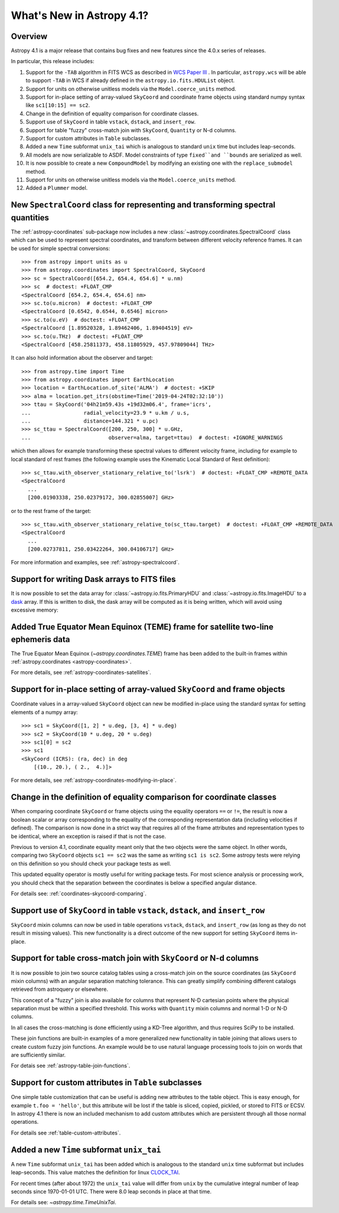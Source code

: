 .. _whatsnew-4.1:

**************************
What's New in Astropy 4.1?
**************************

Overview
========

Astropy 4.1 is a major release that contains bug fixes and new features since
the 4.0.x series of releases.

In particular, this release includes:

1. Support for the ``-TAB`` algorithm in FITS WCS as described in
   `WCS Paper III <https://www.atnf.csiro.au/people/mcalabre/WCS/scs.pdf>`__ .
   In particular, ``astropy.wcs`` will be able to support ``-TAB`` in WCS if
   already defined in the ``astropy.io.fits.HDUList`` object.

2. Support for units on otherwise unitless models via the ``Model.coerce_units`` method.

3. Support for in-place setting of array-valued ``SkyCoord`` and coordinate
   frame objects using standard numpy syntax like ``sc1[10:15] == sc2``.

4. Change in the definition of equality comparison for coordinate classes.

5. Support use of ``SkyCoord`` in table ``vstack``, ``dstack``, and
   ``insert_row``.

6. Support for table "fuzzy" cross-match join with ``SkyCoord``, ``Quantity``
   or N-d columns.

7. Support for custom attributes in ``Table`` subclasses.

8. Added a new ``Time`` subformat ``unix_tai`` which is analogous to standard
   ``unix`` time but includes leap-seconds.

9. All models are now serializable to ASDF.
   Model constraints of type ``fixed``and ``bounds`` are serialized as well.

10. It is now possible to create a new ``CompoundModel`` by modifying an existing one with the ``replace_submodel`` method.

11. Support for units on otherwise unitless models via the ``Model.coerce_units`` method.

12. Added a ``Plummer`` model.


New ``SpectralCoord`` class for representing and transforming spectral quantities
=================================================================================

The :ref:`astropy-coordinates` sub-package now includes a new :class:`~astropy.coordinates.SpectralCoord`
class which can be used to represent spectral coordinates, and transform between
different velocity reference frames. It can be used for simple spectral
conversions::

    >>> from astropy import units as u
    >>> from astropy.coordinates import SpectralCoord, SkyCoord
    >>> sc = SpectralCoord([654.2, 654.4, 654.6] * u.nm)
    >>> sc  # doctest: +FLOAT_CMP
    <SpectralCoord [654.2, 654.4, 654.6] nm>
    >>> sc.to(u.micron)  # doctest: +FLOAT_CMP
    <SpectralCoord [0.6542, 0.6544, 0.6546] micron>
    >>> sc.to(u.eV)  # doctest: +FLOAT_CMP
    <SpectralCoord [1.89520328, 1.89462406, 1.89404519] eV>
    >>> sc.to(u.THz)  # doctest: +FLOAT_CMP
    <SpectralCoord [458.25811373, 458.11805929, 457.97809044] THz>

.. testsetup::

    >>> from astropy.coordinates import EarthLocation
    >>> location = EarthLocation(2225015.30883296, -5440016.41799762, -2481631.27428014, unit='m')

It can also hold information about the observer and target::

    >>> from astropy.time import Time
    >>> from astropy.coordinates import EarthLocation
    >>> location = EarthLocation.of_site('ALMA')  # doctest: +SKIP
    >>> alma = location.get_itrs(obstime=Time('2019-04-24T02:32:10'))
    >>> ttau = SkyCoord('04h21m59.43s +19d32m06.4', frame='icrs',
    ...                 radial_velocity=23.9 * u.km / u.s,
    ...                 distance=144.321 * u.pc)
    >>> sc_ttau = SpectralCoord([200, 250, 300] * u.GHz,
    ...                         observer=alma, target=ttau)  # doctest: +IGNORE_WARNINGS

which then allows for example transforming these spectral values to different
velocity frame, including for example to local standard of rest frames (the
following example uses the Kinematic Local Standard of Rest definition)::

    >>> sc_ttau.with_observer_stationary_relative_to('lsrk')  # doctest: +FLOAT_CMP +REMOTE_DATA
    <SpectralCoord
      ...
      [200.01903338, 250.02379172, 300.02855007] GHz>

or to the rest frame of the target::

    >>> sc_ttau.with_observer_stationary_relative_to(sc_ttau.target)  # doctest: +FLOAT_CMP +REMOTE_DATA
    <SpectralCoord
      ...
      [200.02737811, 250.03422264, 300.04106717] GHz>

For more information and examples, see :ref:`astropy-spectralcoord`.

Support for writing Dask arrays to FITS files
=============================================

It is now possible to set the data array for :class:`~astropy.io.fits.PrimaryHDU`
and :class:`~astropy.io.fits.ImageHDU` to a `dask <https://dask.org/>`_ array.
If this is written to disk, the dask array will be computed as it is being
written, which will avoid using excessive memory:

.. doctest-requires:: dask

    >>> import dask.array as da
    >>> array = da.random.random((1000, 1000))
    >>> from astropy.io import fits
    >>> hdu = fits.PrimaryHDU(data=array)
    >>> hdu.writeto('test_dask.fits', overwrite=True)

Added True Equator Mean Equinox (TEME) frame for satellite two-line ephemeris data
==================================================================================

The True Equator Mean Equinox (`~astropy.coordinates.TEME`) frame has been added to
the built-in frames within :ref:`astropy.coordinates <astropy-coordinates>`.

For more details, see :ref:`astropy-coordinates-satellites`.

Support for in-place setting of array-valued ``SkyCoord`` and frame objects
===========================================================================

Coordinate values in a array-valued ``SkyCoord`` object can new be modified
in-place using the standard syntax for setting elements of a numpy array::

  >>> sc1 = SkyCoord([1, 2] * u.deg, [3, 4] * u.deg)
  >>> sc2 = SkyCoord(10 * u.deg, 20 * u.deg)
  >>> sc1[0] = sc2
  >>> sc1
  <SkyCoord (ICRS): (ra, dec) in deg
      [(10., 20.), ( 2.,  4.)]>

For more details, see :ref:`astropy-coordinates-modifying-in-place`.

Change in the definition of equality comparison for coordinate classes
======================================================================

When comparing coordinate ``SkyCoord`` or frame objects using the equality
operators ``==`` or ``!=``, the result is now a boolean scalar or array
corresponding to the equality of the corresponding representation data
(including velocities if defined). The comparison is now done in a strict way
that requires all of the frame attributes and representation types to be
identical, where an exception is raised if that is not the case.

Previous to version 4.1, coordinate equality meant only that the two objects
were the same object.  In other words, comparing two ``SkyCoord`` objects
``sc1 == sc2`` was the same as writing ``sc1 is sc2``. Some astropy tests were
relying on this definition so you should check your package tests as well.

This updated equality operator is mostly useful for writing package tests. For
most science analysis or processing work, you should check that the separation
between the coordinates is below a specified angular distance.

For details see: :ref:`coordinates-skycoord-comparing`.

Support use of ``SkyCoord`` in table ``vstack``, ``dstack``, and ``insert_row``
===============================================================================

``SkyCoord`` mixin columns can now be used in table operations ``vstack``,
``dstack``, and ``insert_row`` (as long as they do not result in missing
values). This new functionality is a direct outcome of the new support for
setting ``SkyCoord`` items in-place.

Support for table cross-match join with ``SkyCoord`` or N-d columns
===================================================================

It is now possible to join two source catalog tables using a cross-match join
on the source coordinates (as ``SkyCoord`` mixin columns) with an angular
separation matching tolerance.  This can greatly simplify combining different
catalogs retrieved from astroquery or elsewhere.

This concept of a "fuzzy" join is also available for columns that represent
N-D cartesian points where the physical separation must be within a specified
threshold. This works with ``Quantity`` mixin columns and normal 1-D or N-D
columns.

In all cases the cross-matching is done efficiently using a KD-Tree algorithm,
and thus requires SciPy to be installed.

These join functions are built-in examples of a more generalized new
functionality in table joining that allows users to create custom fuzzy join
functions.  An example would be to use natural language processing tools to join
on words that are sufficiently similar.

For detais see :ref:`astropy-table-join-functions`.

Support for custom attributes in ``Table`` subclasses
=====================================================

One simple table customization that can be useful is adding new attributes to
the table object. This is easy enough, for example ``t.foo = 'hello'``, but this
attribute will be lost if the table is sliced, copied, pickled, or stored to
FITS or ECSV.  In astropy 4.1 there is now an included mechanism to add custom
attributes which are persistent through all those normal operations.

For details see :ref:`table-custom-attributes`.

Added a new ``Time`` subformat ``unix_tai``
===========================================

A new ``Time`` subformat ``unix_tai`` has been added which is analogous to the
standard ``unix`` time subformat but includes leap-seconds. This value matches
the definition for linux `CLOCK_TAI
<https://www.cl.cam.ac.uk/~mgk25/posix-clocks.html>`_.

For recent times (after about 1972) the ``unix_tai`` value will differ from
``unix`` by the cumulative integral number of leap seconds since 1970-01-01 UTC.
There were 8.0 leap seconds in place at that time.

For details see: `~astropy.time.TimeUnixTai`.
